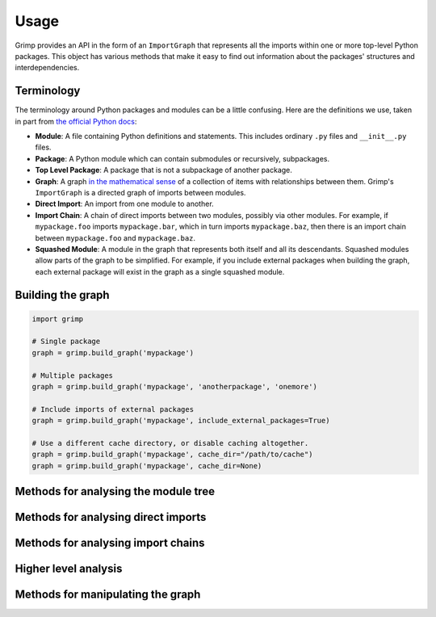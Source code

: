 =====
Usage
=====

Grimp provides an API in the form of an ``ImportGraph`` that represents all the imports within one or more
top-level Python packages. This object has various methods that make it easy to find out information about
the packages' structures and interdependencies.

Terminology
-----------

The terminology around Python packages and modules can be a little confusing. Here are the definitions we use,
taken in part from `the official Python docs`_:

- **Module**: A file containing Python definitions and statements. This includes ordinary ``.py`` files and
  ``__init__.py`` files.
- **Package**: A Python module which can contain submodules or recursively, subpackages.
- **Top Level Package**: A package that is not a subpackage of another package.
- **Graph**: A graph `in the mathematical sense`_ of a collection of items with relationships between them. Grimp's
  ``ImportGraph`` is a directed graph of imports between modules.
- **Direct Import**: An import from one module to another.
- **Import Chain**: A chain of direct imports between two modules, possibly via other modules. For example, if
  ``mypackage.foo`` imports ``mypackage.bar``, which in turn imports ``mypackage.baz``, then there is an import chain
  between ``mypackage.foo`` and ``mypackage.baz``.
- **Squashed Module**: A module in the graph that represents both itself and all its descendants. Squashed
  modules allow parts of the graph to be simplified. For example, if you include external packages when building
  the graph, each external package will exist in the graph as a single squashed module.

.. _the official Python docs: https://docs.python.org/3/tutorial/modules.html
.. _in the mathematical sense: https://en.wikipedia.org/wiki/Graph_(discrete_mathematics)

Building the graph
------------------

.. code-block:: python

    import grimp

    # Single package
    graph = grimp.build_graph('mypackage')

    # Multiple packages
    graph = grimp.build_graph('mypackage', 'anotherpackage', 'onemore')

    # Include imports of external packages
    graph = grimp.build_graph('mypackage', include_external_packages=True)

    # Use a different cache directory, or disable caching altogether.
    graph = grimp.build_graph('mypackage', cache_dir="/path/to/cache")
    graph = grimp.build_graph('mypackage', cache_dir=None)

.. py:function:: grimp.build_graph(package_name, *additional_package_names, include_external_packages=False)

    Build and return an ImportGraph for the supplied package or packages.

    :param str package_name: The name of an importable package, for example ``'mypackage'``. For regular packages, this
        must be the top level package (i.e. one with no dots in its name). However, in the special case of
        `namespace packages`_, the name of the *portion* should be supplied, for example ``'mynamespace.foo'``.
    :param tuple[str, ...] additional_package_names: Tuple of any additional package names. These can be
        supplied as positional arguments, as in the example above.
    :param bool include_external_packages: Whether to include external packages in the import graph. If this is ``True``,
        any other top level packages (including packages in the standard library) that are imported by this package will
        be included in the graph as squashed modules (see `Terminology`_ above).

        The behaviour is more complex if one of the internal packages is a `namespace portion`_.
        In this case, the squashed module will have the shallowest name that doesn't clash with any internal modules.
        For example, in a graph with internal packages ``namespace.foo`` and ``namespace.bar.one.green``,
        ``namespace.bar.one.orange.alpha`` would be added to the graph as ``namespace.bar.one.orange``. However, in a graph
        with only ``namespace.foo`` as an internal package, the same external module would be added as
        ``namespace.bar``.

        *Note: external packages are only analysed as modules that are imported; any imports they make themselves will
        not be included in the graph.*
    :param str, optional cache_dir: The directory to use for caching the graph. Defaults to ``.grimp_cache``. To disable caching,
        pass ``None``. See :doc:`caching`.
    :return: An import graph that you can use to analyse the package.
    :rtype: ImportGraph

Methods for analysing the module tree
-------------------------------------

.. py:attribute:: ImportGraph.modules

   All the modules contained in the graph.

    :return: Set of module names.
    :rtype: A set of strings.

.. py:function:: ImportGraph.find_children(module)

   Return all the immediate children of the module, i.e. the modules that have a dotted module name that is one
   level below.

    :param str module: The importable name of a module in the graph, e.g. ``'mypackage'`` or
        ``'mypackage.foo.one'``. This may be any non-squashed module. It doesn't need to be a package itself,
        though if it isn't, it will have no children.
    :return: Set of module names.
    :rtype: A set of strings.
    :raises: ``ValueError`` if the module is a squashed module, as by definition it represents both itself and all
      of its descendants.

.. py:function:: ImportGraph.find_descendants(module)

   Return all the descendants of the module, i.e. the modules that have a dotted module name that is below
   the supplied module, to any depth.

    :param str module: The importable name of the module, e.g. ``'mypackage'`` or ``'mypackage.foo.one'``. As with
      ``find_children``, this doesn't have to be a package, though if it isn't then the set will be empty.
    :return: Set of module names.
    :rtype: A set of strings.
    :raises: ``ValueError`` if the module is a squashed module, as by definition it represents both itself and all
      of its descendants.

Methods for analysing direct imports
------------------------------------

.. py:function:: ImportGraph.direct_import_exists(importer, imported, as_packages=False)

    :param str importer: A module name.
    :param str imported: A module name.
    :param bool as_packages: Whether or not to treat the supplied modules as individual modules, or as entire
        packages (including any descendants).
    :return: Whether or not the importer directly imports the imported module.
    :rtype: ``True`` or ``False``.

.. py:function:: ImportGraph.find_modules_directly_imported_by(module)

    :param str module: A module name.
    :return: Set of all modules in the graph are imported by the supplied module.
    :rtype: A set of strings.

.. py:function:: ImportGraph.find_modules_that_directly_import(module)

    :param str module: A module name.
    :return: Set of all modules in the graph that directly import the supplied module.
    :rtype: A set of strings.

.. py:function:: ImportGraph.get_import_details(importer, imported)

    Provides a way of seeing any available metadata about direct imports between two modules. Usually
    the list will consist of a single dictionary, but it is possible for a module to import another
    module more than once.

    This method should not be used to determine whether an import is present:
    some of the imports in the graph may have no available metadata. For example, if an import
    has been added by the ``add_import`` method without the ``line_number`` and ``line_contents`` specified, then
    calling this method on the import will return an empty list. If you want to know whether the import is present,
    use ``direct_import_exists``.

    The details returned are in the following form::

        [
            {
                'importer': 'mypackage.importer',
                'imported': 'mypackage.imported',
                'line_number': 5,
                'line_contents': 'from mypackage import imported',
            },
            # (additional imports here)
        ]

    If no such import exists, or if there are no available details, an empty list will be returned.

    :param str importer: A module name.
    :param str imported: A module name.
    :return: A list of any available metadata for imports between two modules.
    :rtype: List of dictionaries with the structure shown above. If you want to use type annotations, you may use the
        ``grimp.DetailedImport`` TypedDict for each dictionary.

.. py:function:: ImportGraph.count_imports()

    :return: The number of direct imports in the graph.
    :rtype: Integer.

Methods for analysing import chains
-----------------------------------

.. py:function:: ImportGraph.find_downstream_modules(module, as_package=False)

    :param str module: A module name.
    :param bool as_package: Whether or not to treat the supplied module as an individual module,
                           or as an entire package (including any descendants). If
                           treating it as a package, the result will include downstream
                           modules *external* to the supplied module, and won't include modules within it.
    :return: All the modules that import (even indirectly) the supplied module.
    :rtype: A set of strings.

    Examples::

        # Returns the modules downstream of mypackage.foo.
        graph.find_downstream_modules('mypackage.foo')

        # Returns the modules downstream of mypackage.foo, mypackage.foo.one and
        # mypackage.foo.two.
        graph.find_downstream_modules('mypackage.foo', as_package=True)

.. py:function:: ImportGraph.find_upstream_modules(module, as_package=False)

    :param str module: A module name.
    :param bool as_package: Whether or not to treat the supplied module as an individual module,
                           or as a package (i.e. including any descendants, if there are any). If
                           treating it as a subpackage, the result will include upstream
                           modules *external* to the package, and won't include modules within it.
    :return: All the modules that are imported (even indirectly) by the supplied module.
    :rtype: A set of strings.

.. py:function:: ImportGraph.find_shortest_chain(importer, imported)

    :param str importer: The module at the start of a potential chain of imports between ``importer`` and ``imported``
        (i.e. the module that potentially imports ``imported``, even indirectly).
    :param str imported: The module at the end of the potential chain of imports.
    :return: The shortest chain of imports between the supplied modules, or None if no chain exists.
    :rtype: A tuple of strings, ordered from importer to imported modules, or None.

.. py:function:: ImportGraph.find_shortest_chains(importer, imported)

    :param str importer: A module or subpackage within the graph.
    :param str imported: Another module or subpackage within the graph.
    :return: The shortest import chains that exist between the ``importer`` and ``imported``, and between any modules
             contained within them. Only one chain per upstream/downstream pair will be included. Any chains that are
             contained within other chains in the result set will be excluded.
    :rtype: A set of tuples of strings. Each tuple is ordered from importer to imported modules.

.. py:function:: ImportGraph.chain_exists(importer, imported, as_packages=False)

    :param str importer: The module at the start of the potential chain of imports (as in ``find_shortest_chain``).
    :param str imported: The module at the end of the potential chain of imports (as in ``find_shortest_chain``).
    :param bool as_packages: Whether to treat the supplied modules as individual modules,
         or as packages (including any descendants, if there are any). If
         treating them as packages, all descendants of ``importer`` and
         ``imported`` will be checked too.
    :return:  Return whether any chain of imports exists between ``importer`` and ``imported``,
        even indirectly; in other words, does ``importer`` depend on ``imported``?
    :rtype: bool

Higher level analysis
---------------------

.. py:function:: ImportGraph.find_illegal_dependencies_for_layers(layers, containers=None)

    Find dependencies that don't conform to the supplied layered architecture.

    'Layers' is a software architecture pattern in which a list of sibling modules/packages have a dependency direction
    from high to low. In other words, a higher layer would be allowed to import a lower layer, but not the other way
    around.

    Note: each returned :class:`.PackageDependency` does not include all possible illegal :class:`.Route` objects.
    Instead, once an illegal :class:`.Route` is found, the algorithm will temporarily remove it from the graph before continuing
    with its search. As a result, any illegal Routes that have sections in common with other illegal Routes may not
    be returned.

    Additionally, unfortunately the Routes included in the PackageDependencies are not, currently, completely
    deterministic. If there are multiple illegal Routes of the same length, it is not predictable which one will be
    found first. This means that the PackageDependencies returned can vary for the same graph.

    Example::

        dependencies = graph.find_illegal_dependencies_for_layers(
            layers=(
                "mypackage.high",
                "mypackage.medium",
                "mypackage.low",
            ),
        )

    Example with containers::

        dependencies = graph.find_illegal_dependencies_for_layers(
            layers=(
                "high",
                "medium",
                "low",
            ),
            containers={
                "mypackage.foo",
                "mypackage.bar",
            },
        )

    :param Sequence[str] layers: The name of each layer module. If ``containers`` are also specified,
        then these names must be relative to the container. The order is from higher to lower level layers.
        *Any layers that don't exist in the graph will be ignored.*
    :param set[str] containers: The parent modules of the layers, as absolute names that you could
        import, such as ``mypackage.foo``. (Optional.)
    :return: The illegal dependencies in the form of a set of :class:`.PackageDependency` objects. Each package
             dependency is for a different permutation of two layers for which there is a violation, and contains
             information about the illegal chains of imports from the lower layer (the 'importer') to the higher layer
             (the 'imported').
    :rtype: ``set[PackageDependency]``.
    :raises grimp.exceptions.NoSuchContainer: if a container is not a module in the graph.

    .. class:: PackageDependency

      A collection of import dependencies from one Python package to another.

      .. attribute:: importer

        ``str``: The full name of the package within which all the routes start; the downstream package.
           E.g. "mypackage.foo".

      .. attribute:: imported

        ``str``: The full name of the package within which all the routes end; the upstream package.
            E.g. "mypackage.bar".

      .. attribute:: routes

        ``frozenset[grimp.Route]``: A set of :class:`.Route` objects from importer to imported.

    .. class:: Route

      A set of import chains that share the same middle.

      The route fans in at the head and out at the tail, but the middle of the chain just links
      individual modules.

      Example: the following Route represents a chain of imports from
      ``mypackage.orange -> mypackage.utils -> mypackage.helpers -> mypackage.green``, plus an import from
      ``mypackage.red`` to ``mypackage.utils``, and an import from ``mypackage.helpers`` to ``mypackage.blue``::

        Route(
            heads=frozenset(
                {
                    "mypackage.orange",
                    "mypackage.red",
                }
            ),
            middle=(
                "mypackage.utils",
                "mypackage.helpers",
            ),
            tails=frozenset(
                {
                    "mypackage.green",
                    "mypackage.blue",
                }
            ),
        )

    .. attribute:: heads

        ``frozenset[str]``: The importer modules at the start of the chain.

    .. attribute:: middle

        ``tuple[str]``: A sequence of imports that link the head modules to the tail modules.

    .. attribute:: tails

        ``frozenset[str]``:  Imported modules at the end of the chain.

Methods for manipulating the graph
----------------------------------

.. py:function:: ImportGraph.add_module(module, is_squashed=False)

    Add a module to the graph.

    :param str module: The name of a module, for example ``'mypackage.foo'``.
    :param bool is_squashed: If True, the module should be treated as a 'squashed module' (see `Terminology`_ above).
    :return: None

.. py:function:: ImportGraph.remove_module(module)

    Remove a module from the graph.

    If the module is not present in the graph, no exception will be raised.

    :param str module: The name of a module, for example ``'mypackage.foo'``.
    :return: None

.. py:function:: ImportGraph.add_import(importer, imported, line_number=None, line_contents=None)

    Add a direct import between two modules to the graph. If the modules are not already
    present, they will be added to the graph.

    :param str importer: The name of the module that is importing the other module.
    :param str imported: The name of the module being imported.
    :param int line_number: The line number of the import statement in the module.
    :param str line_contents: The line that contains the import statement.
    :return: None

.. py:function:: ImportGraph.remove_import(importer, imported)

    Remove a direct import between two modules. Does not remove the modules themselves.

    :param str importer: The name of the module that is importing the other module.
    :param str imported: The name of the module being imported.
    :return: None

.. py:function:: ImportGraph.squash_module(module)

    'Squash' a module in the graph (see `Terminology`_ above).

    Squashing a pre-existing module will cause all imports to and from the descendants of that module to instead
    point directly at the module being squashed. The import details (i.e. line numbers and contents) will be lost
    for those imports. The descendants will then be removed from the graph.

    :param str module: The name of a module, for example ``'mypackage.foo'``.
    :return: None

.. py:function:: ImportGraph.is_module_squashed(module)

    Return whether a module present in the graph is 'squashed' (see `Terminology`_ above).

    :param str module: The name of a module, for example ``'mypackage.foo'``.
    :return: bool

.. _namespace packages: https://docs.python.org/3/glossary.html#term-namespace-package
.. _namespace portion: https://docs.python.org/3/glossary.html#term-portion